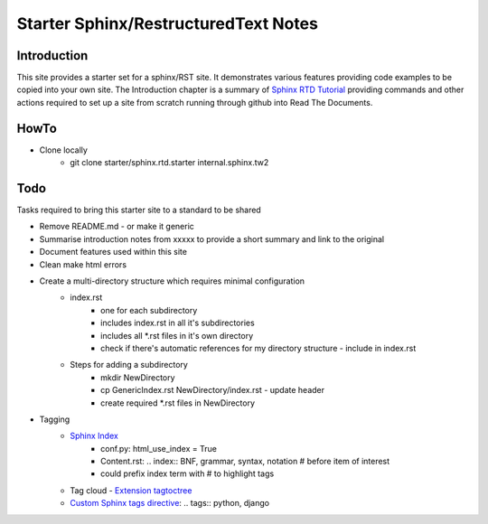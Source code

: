 Starter Sphinx/RestructuredText Notes
=====================================

Introduction
************
This site provides a starter set for a sphinx/RST site.  It demonstrates various features providing code examples to be copied into your own site.  The Introduction chapter is a summary of `Sphinx RTD Tutorial <https://sphinx-rtd-tutorial.readthedocs.io/en/latest/sphinx-quickstart.html>`_ providing commands and other actions required to set up a site from scratch running through github into Read The Documents.

HowTo
*****

* Clone locally
   * git clone starter/sphinx.rtd.starter internal.sphinx.tw2

Todo
****
Tasks required to bring this starter site to a standard to be shared

* Remove README.md - or make it generic
* Summarise introduction notes from xxxxx to provide a short summary and link to the original
* Document features used within this site
* Clean make html errors
* Create a multi-directory structure which requires minimal configuration
    * index.rst
        * one for each subdirectory
        * includes index.rst in all it's subdirectories
        * includes all \*.rst files in it's own directory
        * check if there's automatic references for my directory structure - include in index.rst
    * Steps for adding a subdirectory
        * mkdir NewDirectory
        * cp GenericIndex.rst NewDirectory/index.rst - update header
        * create required \*.rst files in NewDirectory
* Tagging
   * `Sphinx Index <https://www.sphinx-doc.org/en/master/usage/restructuredtext/directives.html?highlight=index#index-generating-markup>`_
      * conf.py: html_use_index = True
      * Content.rst: .. index:: BNF, grammar, syntax, notation # before item of interest
      * could prefix index term with # to highlight tags
   * Tag cloud - `Extension tagtoctree <https://pypi.org/project/sphinx-tagtoctree/>`_ 
   * `Custom Sphinx tags directive <https://github.com/reinout/reinout.vanrees.org/blob/master/rvo/weblog.py>`_: .. tags:: python, django
